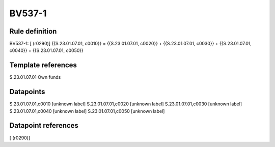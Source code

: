 =======
BV537-1
=======

Rule definition
---------------

BV537-1: [ (r0290)] {{S.23.01.07.01, c0010}} = {{S.23.01.07.01, c0020}} + {{S.23.01.07.01, c0030}} + {{S.23.01.07.01, c0040}} + {{S.23.01.07.01, c0050}}


Template references
-------------------

S.23.01.07.01 Own funds


Datapoints
----------

S.23.01.07.01,c0010 [unknown label]
S.23.01.07.01,c0020 [unknown label]
S.23.01.07.01,c0030 [unknown label]
S.23.01.07.01,c0040 [unknown label]
S.23.01.07.01,c0050 [unknown label]


Datapoint references
--------------------

[ (r0290)]